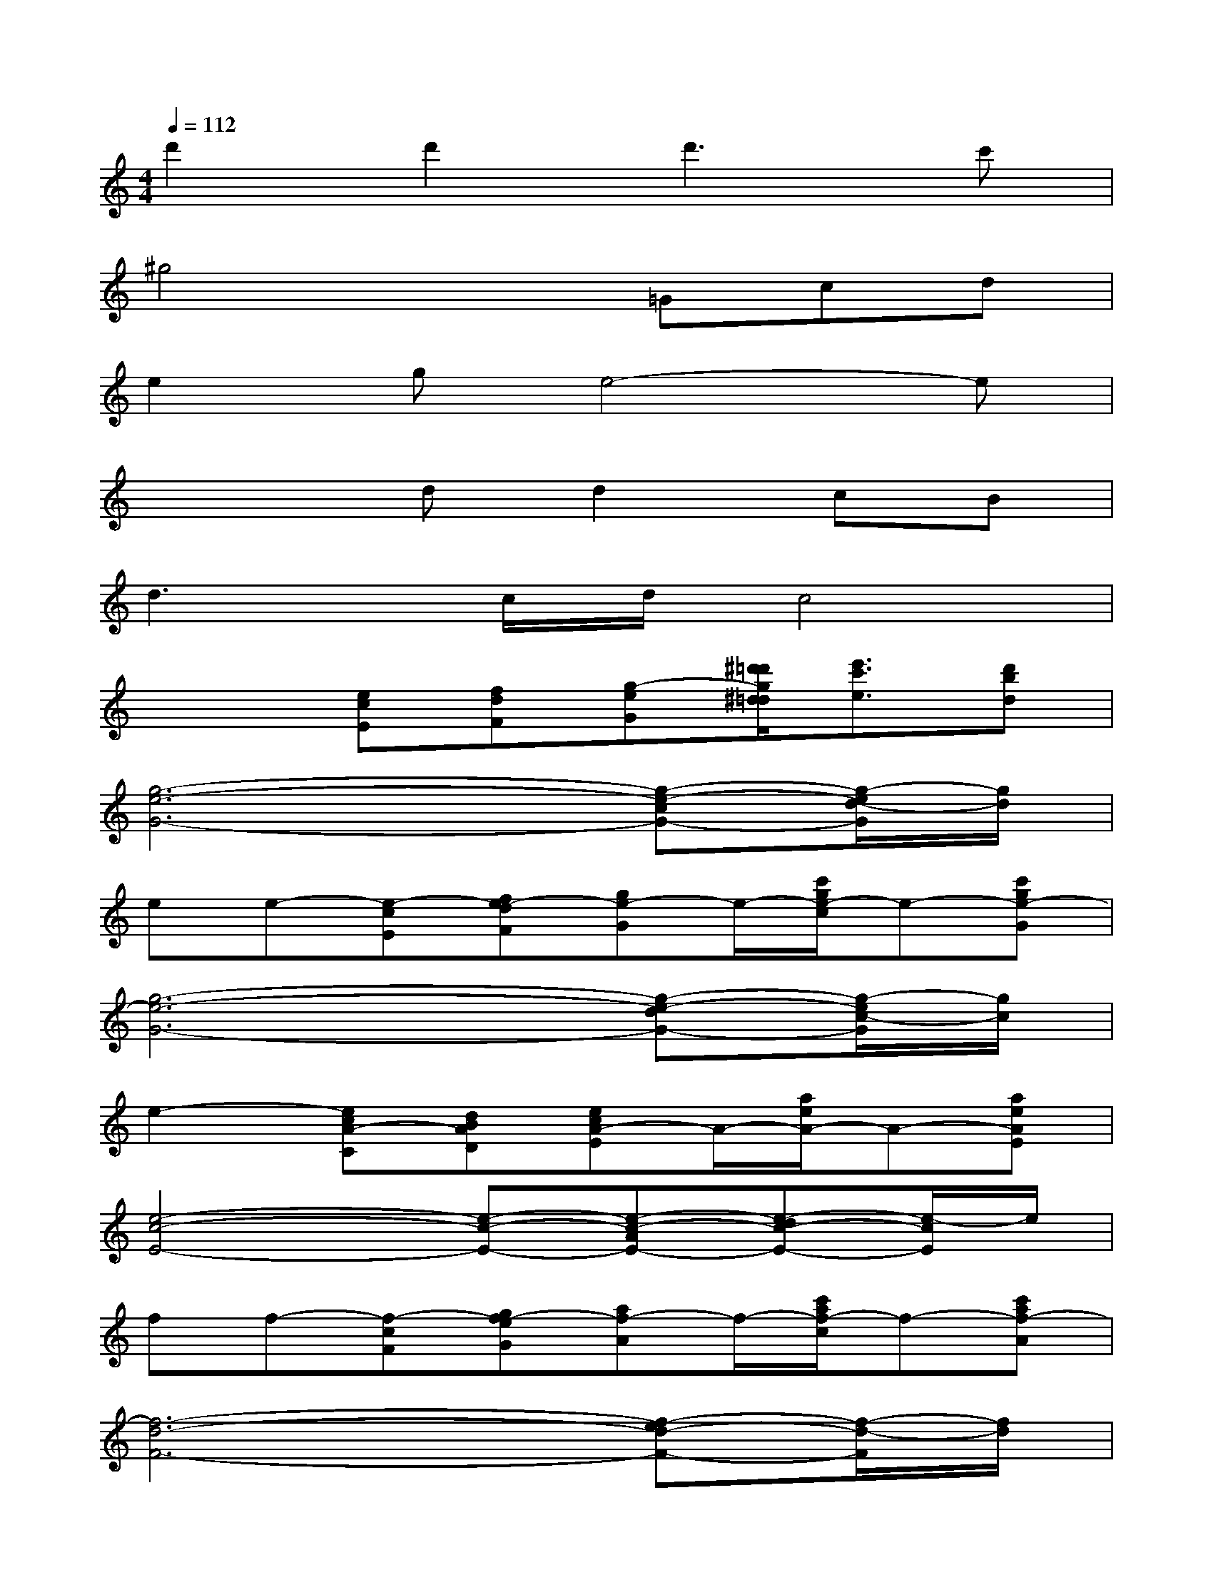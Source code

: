 X:1
T:
M:4/4
L:1/8
Q:1/4=112
K:C%0sharps
V:1
d'2d'2d'3c'|
^g4x=Gcd|
e2ge4-e|
x3dd2cB|
d3c/2d/2c4|
x2[ecE][fdF][g-eG][^d'/2=d'/2g/2^d/2=d/2][e'3/2c'3/2e3/2][d'bd]|
[g6-e6-G6-][g-e-cG-][g/2-e/2d/2-G/2][g/2d/2]|
ee-[e-cE][fe-dF][ge-G]e/2-[c'/2g/2e/2-c/2]e-[c'ge-G]|
[g6-e6-G6-][g-e-dG-][g/2-e/2c/2-G/2][g/2c/2]|
e2-[ecA-C][dBAD][ecA-E]A/2-[a/2e/2A/2-]A-[aeAE]|
[e4-c4-E4-][e-c-E-][e-c-AE-][e-dc-E-][e/2-c/2E/2]e/2|
ff-[f-cF][gf-eG][af-A]f/2-[c'/2a/2f/2-c/2]f-[c'af-A]|
[f6-d6-F6-][f-ed-F-][f/2-d/2-F/2][f/2d/2]|
f2-[fB-FB,][cBAC][dB-D]B/2-[f/2d/2B/2-F/2]B-[fdB-D]|
[d4-B4-D4-][d-B-D-][gd-B-D-][ad-B-D-][b/2-d/2-B/2D/2][b/2d/2]|
d'd'[ecE][d'-fdF][d'-geG]d'/2-[d'/2-c'/2g/2c/2]d'[c'gG]